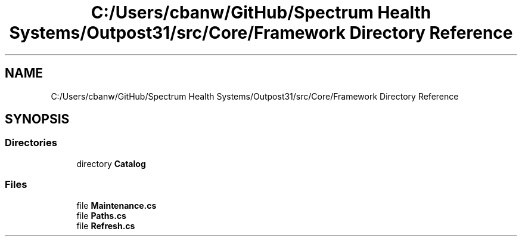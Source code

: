 .TH "C:/Users/cbanw/GitHub/Spectrum Health Systems/Outpost31/src/Core/Framework Directory Reference" 3 "Mon Jul 1 2024" "Outpost31" \" -*- nroff -*-
.ad l
.nh
.SH NAME
C:/Users/cbanw/GitHub/Spectrum Health Systems/Outpost31/src/Core/Framework Directory Reference
.SH SYNOPSIS
.br
.PP
.SS "Directories"

.in +1c
.ti -1c
.RI "directory \fBCatalog\fP"
.br
.in -1c
.SS "Files"

.in +1c
.ti -1c
.RI "file \fBMaintenance\&.cs\fP"
.br
.ti -1c
.RI "file \fBPaths\&.cs\fP"
.br
.ti -1c
.RI "file \fBRefresh\&.cs\fP"
.br
.in -1c
